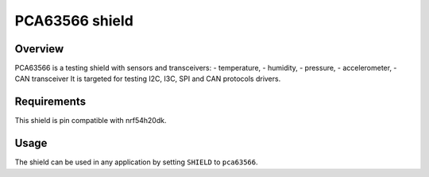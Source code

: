 .. _pca63566:

PCA63566 shield
###############

Overview
********

PCA63566 is a testing shield with sensors and transceivers:
- temperature,
- humidity,
- pressure,
- accelerometer,
- CAN transceiver
It is targeted for testing I2C, I3C, SPI and CAN protocols drivers.

Requirements
************

This shield is pin compatible with nrf54h20dk.

Usage
*****

The shield can be used in any application by setting ``SHIELD`` to ``pca63566``.
